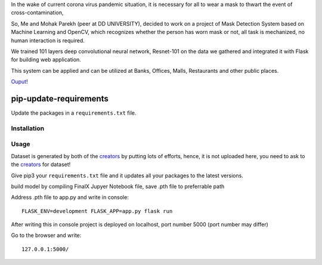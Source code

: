 In the wake of current corona virus pandemic situation, it is necessary for all to wear a mask to thwart the event of cross-contamination,

So, Me and Mohak Parekh (peer at DD UNIVERSITY), decided to work on a project of Mask Detection System based on Machine Learning and OpenCV, which recognizes whether the person has worn mask or not, all task is mechanized, no human interaction is required.

We trained 101 layers deep convolutional neural network, Resnet-101 on the data we gathered and integrated it with Flask for building web application.

This system can be applied and can be utilized at Banks, Offices, Malls, Restaurants and other public places.


`Ouput <https://github.com/harshnagoriya/FaceMask-Detection-System/blob/master/output>`_!

pip-update-requirements
=======================

Update the packages in a ``requirements.txt`` file.


Installation
------------

Usage
-----

Dataset is generated by both of the `creators <https://github.com/harshnagoriya/FaceMask-Detection-System/blob/master/creators>`_ by putting lots of efforts, hence, it is not uploaded here, you need to ask to the `creators <https://github.com/harshnagoriya/FaceMask-Detection-System/blob/master/creators>`_ for dataset! 

Give pip3 your ``requirements.txt`` file and it updates all your packages to the latest versions.

build model by compiling FinalX Jupyer Notebook file, save .pth file to preferrable path

Address .pth file to app.py and write in console::

	FLASK_ENV=development FLASK_APP=app.py flask run
	
After writing this in console project is deployed on localhost, port number 5000 (port number may differ)

Go to the browser and write::
	
	127.0.0.1:5000/






